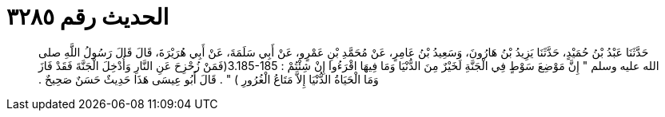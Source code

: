 
= الحديث رقم ٣٢٨٥

[quote.hadith]
حَدَّثَنَا عَبْدُ بْنُ حُمَيْدٍ، حَدَّثَنَا يَزِيدُ بْنُ هَارُونَ، وَسَعِيدُ بْنُ عَامِرٍ، عَنْ مُحَمَّدِ بْنِ عَمْرٍو، عَنْ أَبِي سَلَمَةَ، عَنْ أَبِي هُرَيْرَةَ، قَالَ قَالَ رَسُولُ اللَّهِ صلى الله عليه وسلم ‏"‏ إِنَّ مَوْضِعَ سَوْطٍ فِي الْجَنَّةِ لَخَيْرٌ مِنَ الدُّنْيَا وَمَا فِيهَا اقْرَءُوا إِنْ شِئْتُمْ ‏:‏ ‏3.185-185(‏فَمَنْ زُحْزِحَ عَنِ النَّارِ وَأُدْخِلَ الْجَنَّةَ فَقَدْ فَازَ وَمَا الْحَيَاةُ الدُّنْيَا إِلاَّ مَتَاعُ الْغُرُورِ ‏)‏ ‏"‏ ‏.‏ قَالَ أَبُو عِيسَى هَذَا حَدِيثٌ حَسَنٌ صَحِيحٌ ‏.‏